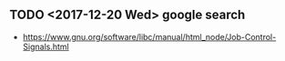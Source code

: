 ** TODO <2017-12-20 Wed> google search
- https://www.gnu.org/software/libc/manual/html_node/Job-Control-Signals.html
